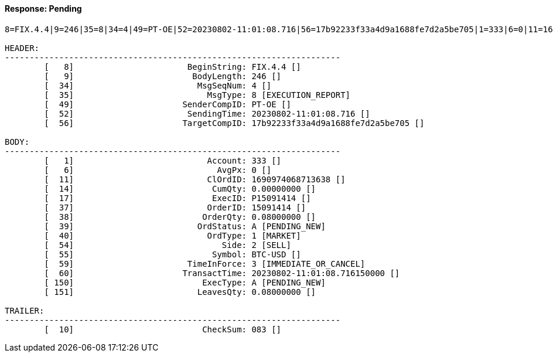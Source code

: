 ==== *Response: Pending*
[source]
----
8=FIX.4.4|9=246|35=8|34=4|49=PT-OE|52=20230802-11:01:08.716|56=17b92233f33a4d9a1688fe7d2a5be705|1=333|6=0|11=1690974068713638|14=0.00000000|17=P15091414|37=15091414|38=0.08000000|39=A|40=1|54=2|55=BTC-USD|59=3|60=20230802-11:01:08.716150000|150=A|151=0.08000000|10=083|

HEADER:
--------------------------------------------------------------------
	[   8]	                     BeginString: FIX.4.4 []
	[   9]	                      BodyLength: 246 []
	[  34]	                       MsgSeqNum: 4 []
	[  35]	                         MsgType: 8 [EXECUTION_REPORT]
	[  49]	                    SenderCompID: PT-OE []
	[  52]	                     SendingTime: 20230802-11:01:08.716 []
	[  56]	                    TargetCompID: 17b92233f33a4d9a1688fe7d2a5be705 []

BODY:
--------------------------------------------------------------------
	[   1]	                         Account: 333 []
	[   6]	                           AvgPx: 0 []
	[  11]	                         ClOrdID: 1690974068713638 []
	[  14]	                          CumQty: 0.00000000 []
	[  17]	                          ExecID: P15091414 []
	[  37]	                         OrderID: 15091414 []
	[  38]	                        OrderQty: 0.08000000 []
	[  39]	                       OrdStatus: A [PENDING_NEW]
	[  40]	                         OrdType: 1 [MARKET]
	[  54]	                            Side: 2 [SELL]
	[  55]	                          Symbol: BTC-USD []
	[  59]	                     TimeInForce: 3 [IMMEDIATE_OR_CANCEL]
	[  60]	                    TransactTime: 20230802-11:01:08.716150000 []
	[ 150]	                        ExecType: A [PENDING_NEW]
	[ 151]	                       LeavesQty: 0.08000000 []

TRAILER:
--------------------------------------------------------------------
	[  10]	                        CheckSum: 083 []
----

